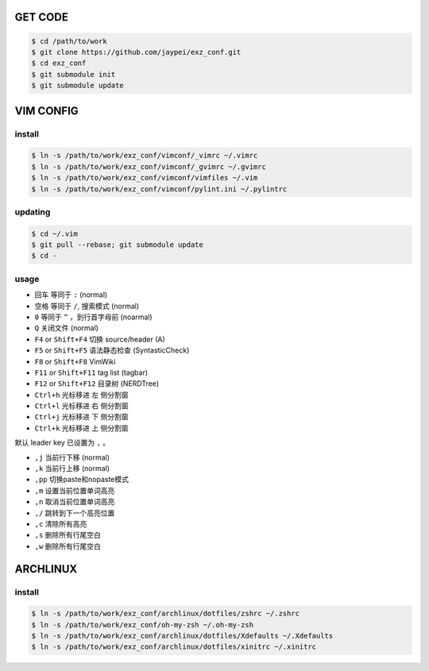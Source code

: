 GET CODE
========
.. code-block:: sh

    $ cd /path/to/work
    $ git clone https://github.com/jaypei/exz_conf.git
    $ cd exz_conf
    $ git submodule init
    $ git submodule update


VIM CONFIG
==========

install
-------
.. code-block:: sh

    $ ln -s /path/to/work/exz_conf/vimconf/_vimrc ~/.vimrc
    $ ln -s /path/to/work/exz_conf/vimconf/_gvimrc ~/.gvimrc
    $ ln -s /path/to/work/exz_conf/vimconf/vimfiles ~/.vim
    $ ln -s /path/to/work/exz_conf/vimconf/pylint.ini ~/.pylintrc

updating
--------
.. code-block:: sh

    $ cd ~/.vim
    $ git pull --rebase; git submodule update
    $ cd -

usage
-----
- ``回车`` 等同于 ``:`` (normal)
- ``空格`` 等同于 ``/``, 搜索模式 (normal)
- ``0`` 等同于 ``^`` ，到行首字母前 (noarmal)
- ``Q`` 关闭文件 (normal)

- ``F4`` or ``Shift+F4`` 切换 source/header (A)
- ``F5`` or ``Shift+F5`` 语法静态检查 (SyntasticCheck)
- ``F8`` or ``Shift+F8`` VimWiki
- ``F11`` or ``Shift+F11`` tag list (tagbar)
- ``F12`` or ``Shift+F12`` 目录树 (NERDTree)

- ``Ctrl+h`` 光标移进 ``左`` 侧分割窗
- ``Ctrl+l`` 光标移进 ``右`` 侧分割窗
- ``Ctrl+j`` 光标移进 ``下`` 侧分割窗
- ``Ctrl+k`` 光标移进 ``上`` 侧分割窗

默认 leader key 已设置为 ``,`` 。

- ``,j`` 当前行下移 (normal)
- ``,k`` 当前行上移 (normal)
- ``,pp`` 切换paste和nopaste模式
- ``,m`` 设置当前位置单词高亮
- ``,n`` 取消当前位置单词高亮
- ``,/`` 跳转到下一个高亮位置
- ``,c`` 清除所有高亮
- ``,s`` 删除所有行尾空白
- ``,w`` 删除所有行尾空白


ARCHLINUX
=========

install
-------

.. code-block:: sh

    $ ln -s /path/to/work/exz_conf/archlinux/dotfiles/zshrc ~/.zshrc
    $ ln -s /path/to/work/exz_conf/oh-my-zsh ~/.oh-my-zsh
    $ ln -s /path/to/work/exz_conf/archlinux/dotfiles/Xdefaults ~/.Xdefaults
    $ ln -s /path/to/work/exz_conf/archlinux/dotfiles/xinitrc ~/.xinitrc

